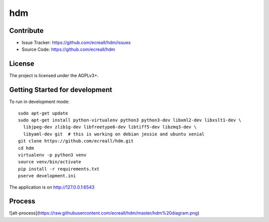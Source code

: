 hdm
===


Contribute
----------

- Issue Tracker: https://github.com/ecreall/hdm/issues
- Source Code: https://github.com/ecreall/hdm


License
-------

The project is licensed under the AGPLv3+.


Getting Started for development
-------------------------------

To run in development mode::

    sudo apt-get update
    sudo apt-get install python-virtualenv python3 python3-dev libxml2-dev libxslt1-dev \
      libjpeg-dev zlib1g-dev libfreetype6-dev libtiff5-dev libzmq3-dev \
      libyaml-dev git  # this is working on debian jessie and ubuntu xenial
    git clone https://github.com/ecreall/hdm.git
    cd hdm
    virtualenv -p python3 venv
    source venv/bin/activate
    pip install -r requirements.txt
    pserve development.ini

The application is on http://127.0.0.1:6543


Process
-------

![alt-process](https://raw.githubusercontent.com/ecreall/hdm/master/hdm%20diagram.png)
